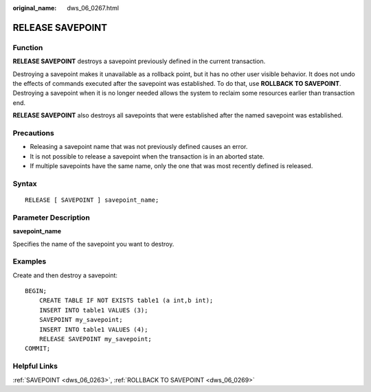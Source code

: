 :original_name: dws_06_0267.html

.. _dws_06_0267:

RELEASE SAVEPOINT
=================

Function
--------

**RELEASE SAVEPOINT** destroys a savepoint previously defined in the current transaction.

Destroying a savepoint makes it unavailable as a rollback point, but it has no other user visible behavior. It does not undo the effects of commands executed after the savepoint was established. To do that, use **ROLLBACK TO SAVEPOINT**. Destroying a savepoint when it is no longer needed allows the system to reclaim some resources earlier than transaction end.

**RELEASE SAVEPOINT** also destroys all savepoints that were established after the named savepoint was established.

Precautions
-----------

-  Releasing a savepoint name that was not previously defined causes an error.
-  It is not possible to release a savepoint when the transaction is in an aborted state.
-  If multiple savepoints have the same name, only the one that was most recently defined is released.

Syntax
------

::

   RELEASE [ SAVEPOINT ] savepoint_name;

Parameter Description
---------------------

**savepoint_name**

Specifies the name of the savepoint you want to destroy.

Examples
--------

Create and then destroy a savepoint:

::

   BEGIN;
       CREATE TABLE IF NOT EXISTS table1 (a int,b int);
       INSERT INTO table1 VALUES (3);
       SAVEPOINT my_savepoint;
       INSERT INTO table1 VALUES (4);
       RELEASE SAVEPOINT my_savepoint;
   COMMIT;

Helpful Links
-------------

:ref:`SAVEPOINT <dws_06_0263>`, :ref:`ROLLBACK TO SAVEPOINT <dws_06_0269>`

